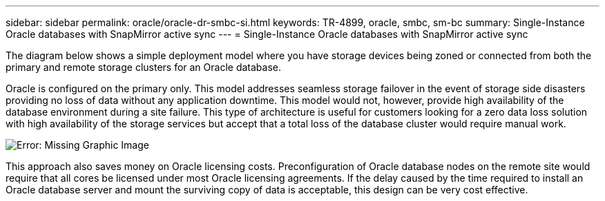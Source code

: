 ---
sidebar: sidebar
permalink: oracle/oracle-dr-smbc-si.html
keywords: TR-4899, oracle, smbc, sm-bc
summary: Single-Instance Oracle databases with SnapMirror active sync
---
= Single-Instance Oracle databases with SnapMirror active sync

:hardbreaks:
:nofooter:
:icons: font
:linkattrs:
:imagesdir: ../media/

[.lead]
The diagram below shows a simple deployment model where you have storage devices being zoned or connected from both the primary and remote storage clusters for an Oracle database. 

Oracle is configured on the primary only. This model addresses seamless storage failover in the event of storage side disasters providing no loss of data without any application downtime. This model would not, however, provide high availability of the database environment during a site failure. This type of architecture is useful for customers looking for a zero data loss solution with high availability of the storage services but accept that a total loss of the database cluster would require manual work.

image:smas-si.png[Error: Missing Graphic Image]

This approach also saves money on Oracle licensing costs. Preconfiguration of Oracle database nodes on the remote site would require that all cores be licensed under most Oracle licensing agreements. If the delay caused by the time required to install an Oracle database server and mount the surviving copy of data is acceptable, this design can be very cost effective.
